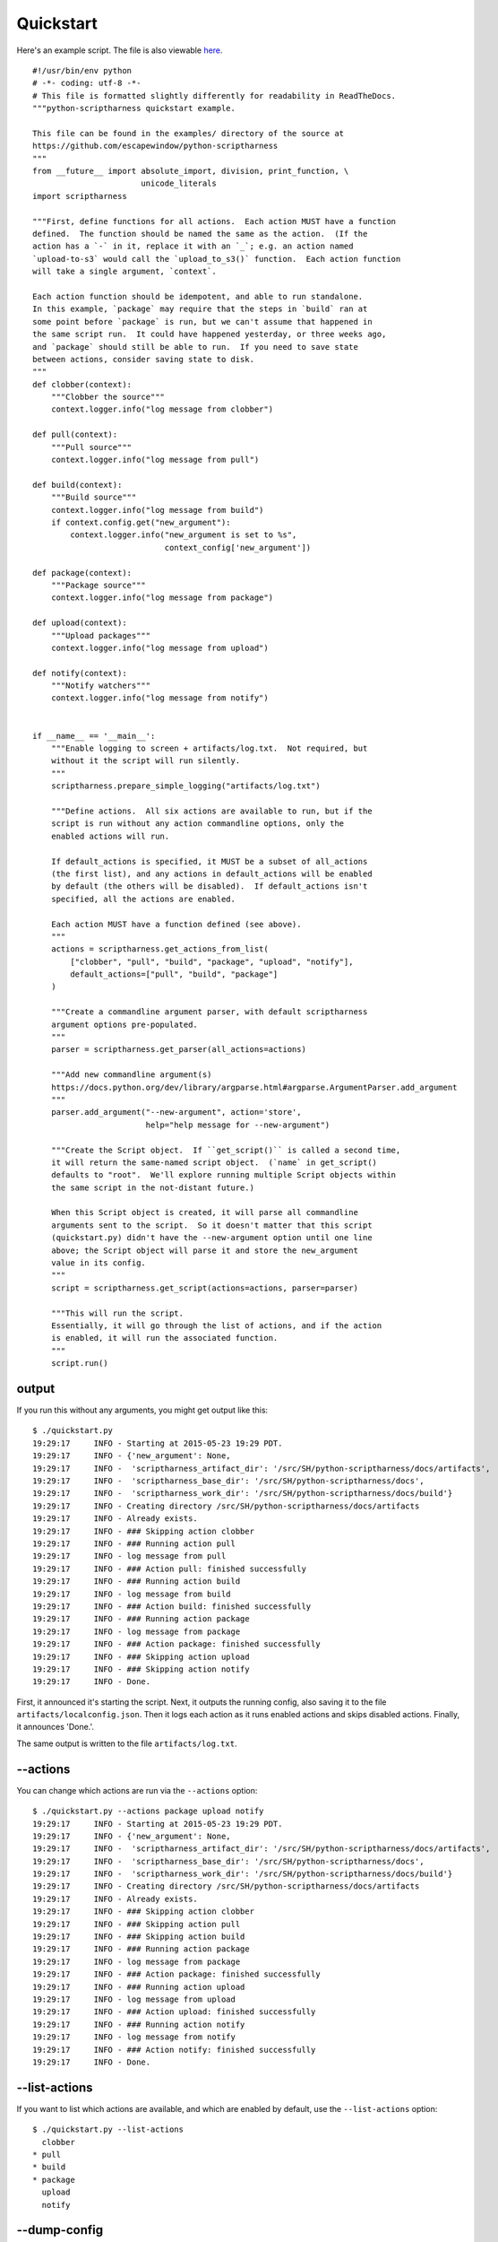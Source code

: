.. This file is built from docs/quickstart.rst.j2; do not edit!

Quickstart
==========

Here's an example script.  The file is also viewable here_.

.. _here: https://github.com/escapewindow/python-scriptharness/blob/0.1.0-dev/examples/quickstart.py

::

    #!/usr/bin/env python
    # -*- coding: utf-8 -*-
    # This file is formatted slightly differently for readability in ReadTheDocs.
    """python-scriptharness quickstart example.
    
    This file can be found in the examples/ directory of the source at
    https://github.com/escapewindow/python-scriptharness
    """
    from __future__ import absolute_import, division, print_function, \
                           unicode_literals
    import scriptharness
    
    """First, define functions for all actions.  Each action MUST have a function
    defined.  The function should be named the same as the action.  (If the
    action has a `-` in it, replace it with an `_`; e.g. an action named
    `upload-to-s3` would call the `upload_to_s3()` function.  Each action function
    will take a single argument, `context`.
    
    Each action function should be idempotent, and able to run standalone.
    In this example, `package` may require that the steps in `build` ran at
    some point before `package` is run, but we can't assume that happened in
    the same script run.  It could have happened yesterday, or three weeks ago,
    and `package` should still be able to run.  If you need to save state
    between actions, consider saving state to disk.
    """
    def clobber(context):
        """Clobber the source"""
        context.logger.info("log message from clobber")
    
    def pull(context):
        """Pull source"""
        context.logger.info("log message from pull")
    
    def build(context):
        """Build source"""
        context.logger.info("log message from build")
        if context.config.get("new_argument"):
            context.logger.info("new_argument is set to %s",
                                context_config['new_argument'])
    
    def package(context):
        """Package source"""
        context.logger.info("log message from package")
    
    def upload(context):
        """Upload packages"""
        context.logger.info("log message from upload")
    
    def notify(context):
        """Notify watchers"""
        context.logger.info("log message from notify")
    
    
    if __name__ == '__main__':
        """Enable logging to screen + artifacts/log.txt.  Not required, but
        without it the script will run silently.
        """
        scriptharness.prepare_simple_logging("artifacts/log.txt")
    
        """Define actions.  All six actions are available to run, but if the
        script is run without any action commandline options, only the
        enabled actions will run.
    
        If default_actions is specified, it MUST be a subset of all_actions
        (the first list), and any actions in default_actions will be enabled
        by default (the others will be disabled).  If default_actions isn't
        specified, all the actions are enabled.
    
        Each action MUST have a function defined (see above).
        """
        actions = scriptharness.get_actions_from_list(
            ["clobber", "pull", "build", "package", "upload", "notify"],
            default_actions=["pull", "build", "package"]
        )
    
        """Create a commandline argument parser, with default scriptharness
        argument options pre-populated.
        """
        parser = scriptharness.get_parser(all_actions=actions)
    
        """Add new commandline argument(s)
        https://docs.python.org/dev/library/argparse.html#argparse.ArgumentParser.add_argument
        """
        parser.add_argument("--new-argument", action='store',
                            help="help message for --new-argument")
    
        """Create the Script object.  If ``get_script()`` is called a second time,
        it will return the same-named script object.  (`name` in get_script()
        defaults to "root".  We'll explore running multiple Script objects within
        the same script in the not-distant future.)
    
        When this Script object is created, it will parse all commandline
        arguments sent to the script.  So it doesn't matter that this script
        (quickstart.py) didn't have the --new-argument option until one line
        above; the Script object will parse it and store the new_argument
        value in its config.
        """
        script = scriptharness.get_script(actions=actions, parser=parser)
    
        """This will run the script.
        Essentially, it will go through the list of actions, and if the action
        is enabled, it will run the associated function.
        """
        script.run()


######
output
######

If you run this without any arguments, you might get output like this::

    $ ./quickstart.py
    19:29:17     INFO - Starting at 2015-05-23 19:29 PDT.
    19:29:17     INFO - {'new_argument': None,
    19:29:17     INFO -  'scriptharness_artifact_dir': '/src/SH/python-scriptharness/docs/artifacts',
    19:29:17     INFO -  'scriptharness_base_dir': '/src/SH/python-scriptharness/docs',
    19:29:17     INFO -  'scriptharness_work_dir': '/src/SH/python-scriptharness/docs/build'}
    19:29:17     INFO - Creating directory /src/SH/python-scriptharness/docs/artifacts
    19:29:17     INFO - Already exists.
    19:29:17     INFO - ### Skipping action clobber
    19:29:17     INFO - ### Running action pull
    19:29:17     INFO - log message from pull
    19:29:17     INFO - ### Action pull: finished successfully
    19:29:17     INFO - ### Running action build
    19:29:17     INFO - log message from build
    19:29:17     INFO - ### Action build: finished successfully
    19:29:17     INFO - ### Running action package
    19:29:17     INFO - log message from package
    19:29:17     INFO - ### Action package: finished successfully
    19:29:17     INFO - ### Skipping action upload
    19:29:17     INFO - ### Skipping action notify
    19:29:17     INFO - Done.


First, it announced it's starting the script.  Next, it outputs the running
config, also saving it to the file ``artifacts/localconfig.json``.  Then it
logs each action as it runs enabled actions and skips disabled actions.
Finally, it announces 'Done.'.

The same output is written to the file ``artifacts/log.txt``.

#########
--actions
#########

You can change which actions are run via the ``--actions`` option::

    $ ./quickstart.py --actions package upload notify
    19:29:17     INFO - Starting at 2015-05-23 19:29 PDT.
    19:29:17     INFO - {'new_argument': None,
    19:29:17     INFO -  'scriptharness_artifact_dir': '/src/SH/python-scriptharness/docs/artifacts',
    19:29:17     INFO -  'scriptharness_base_dir': '/src/SH/python-scriptharness/docs',
    19:29:17     INFO -  'scriptharness_work_dir': '/src/SH/python-scriptharness/docs/build'}
    19:29:17     INFO - Creating directory /src/SH/python-scriptharness/docs/artifacts
    19:29:17     INFO - Already exists.
    19:29:17     INFO - ### Skipping action clobber
    19:29:17     INFO - ### Skipping action pull
    19:29:17     INFO - ### Skipping action build
    19:29:17     INFO - ### Running action package
    19:29:17     INFO - log message from package
    19:29:17     INFO - ### Action package: finished successfully
    19:29:17     INFO - ### Running action upload
    19:29:17     INFO - log message from upload
    19:29:17     INFO - ### Action upload: finished successfully
    19:29:17     INFO - ### Running action notify
    19:29:17     INFO - log message from notify
    19:29:17     INFO - ### Action notify: finished successfully
    19:29:17     INFO - Done.


##############
--list-actions
##############

If you want to list which actions are available, and which are enabled by
default, use the ``--list-actions`` option::

    $ ./quickstart.py --list-actions
      clobber
    * pull
    * build
    * package
      upload
      notify


#############
--dump-config
#############

You can change the ``new_argument`` value in the config via the
``--new-argument`` option that the script added.  Also, if you just want to
see what the config is without running anything, you can use the
``--dump-config`` option::

    $ ./quickstart.py --new-argument foo --dump-config
    19:29:17     INFO - Dumping config:
    19:29:17     INFO - {'new_argument': 'foo',
    19:29:17     INFO -  'scriptharness_artifact_dir': '/src/SH/python-scriptharness/docs/artifacts',
    19:29:17     INFO -  'scriptharness_base_dir': '/src/SH/python-scriptharness/docs',
    19:29:17     INFO -  'scriptharness_work_dir': '/src/SH/python-scriptharness/docs/build'}
    19:29:17     INFO - Creating directory /src/SH/python-scriptharness/docs/artifacts
    19:29:17     INFO - Already exists.


######
--help
######

You can always use the ``--help`` option::

    $ ./quickstart.py --help
    usage: quickstart.py [-h] [--list-actions] [--actions ACTION [ACTION ...]]
                         [--config-file CONFIG_FILE]
                         [--opt-config-file CONFIG_FILE] [--dump-config]
                         [--new-argument NEW_ARGUMENT]
    
    optional arguments:
      -h, --help            show this help message and exit
      --list-actions        List all actions (default prepended with '*') and
                            exit.
      --actions ACTION [ACTION ...]
                            Specify the actions to run.
      --config-file CONFIG_FILE, --cfg CONFIG_FILE, -c CONFIG_FILE
                            Specify required config files/urls
      --opt-config-file CONFIG_FILE, --opt-cfg CONFIG_FILE
                            Specify optional config files/urls
      --dump-config         Log the built configuration and exit.
      --new-argument NEW_ARGUMENT
                            help message for --new-argument

